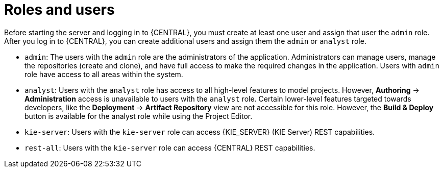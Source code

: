 [id='dm-roles-con']
= Roles and users

Before starting the server and logging in to {CENTRAL}, you must create at least one user and assign that user the `admin` role. After you log in to {CENTRAL}, you can create additional users and assign them the `admin` or `analyst` role.

* `admin`: The users with the `admin` role are the administrators of the application. Administrators can manage users, manage the repositories (create and clone), and have full access to make the required changes in the application. Users with `admin` role have access to all areas within the system.

* `analyst`: Users with the `analyst` role has access to all high-level features to model projects. However, *Authoring* -> *Administration* access is unavailable to users with the `analyst` role. Certain lower-level features targeted towards developers, like the *Deployment* -> *Artifact Repository* view are not accessible for this role. However, the *Build & Deploy* button is available for the analyst role while using the Project Editor.

* `kie-server`: Users with the `kie-server` role can access {KIE_SERVER} (KIE Server) REST capabilities.
* `rest-all`: Users with the `kie-server` role can access {CENTRAL} REST capabilities.
